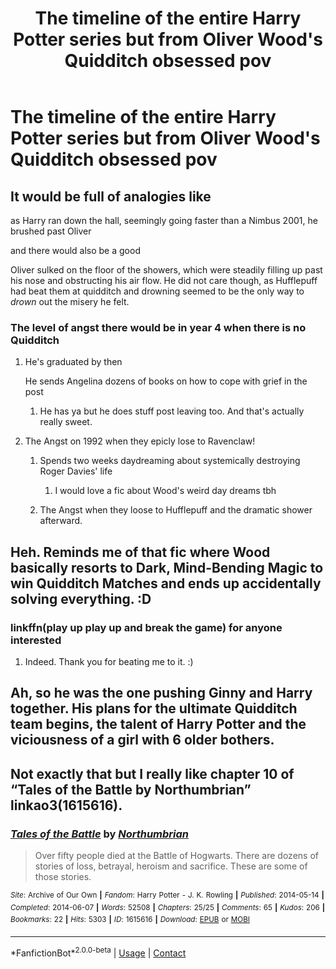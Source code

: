 #+TITLE: The timeline of the entire Harry Potter series but from Oliver Wood's Quidditch obsessed pov

* The timeline of the entire Harry Potter series but from Oliver Wood's Quidditch obsessed pov
:PROPERTIES:
:Author: charls-lamen
:Score: 73
:DateUnix: 1605552796.0
:DateShort: 2020-Nov-16
:FlairText: Prompt
:END:

** It would be full of analogies like

as Harry ran down the hall, seemingly going faster than a Nimbus 2001, he brushed past Oliver

and there would also be a good

Oliver sulked on the floor of the showers, which were steadily filling up past his nose and obstructing his air flow. He did not care though, as Hufflepuff had beat them at quidditch and drowning seemed to be the only way to /drown/ out the misery he felt.
:PROPERTIES:
:Author: buy_gold_bye
:Score: 84
:DateUnix: 1605553379.0
:DateShort: 2020-Nov-16
:END:

*** The level of angst there would be in year 4 when there is no Quidditch
:PROPERTIES:
:Author: charls-lamen
:Score: 38
:DateUnix: 1605553456.0
:DateShort: 2020-Nov-16
:END:

**** He's graduated by then

He sends Angelina dozens of books on how to cope with grief in the post
:PROPERTIES:
:Author: Bleepbloopbotz2
:Score: 45
:DateUnix: 1605554367.0
:DateShort: 2020-Nov-16
:END:

***** He has ya but he does stuff post leaving too. And that's actually really sweet.
:PROPERTIES:
:Author: charls-lamen
:Score: 12
:DateUnix: 1605554598.0
:DateShort: 2020-Nov-16
:END:


**** The Angst on 1992 when they epicly lose to Ravenclaw!
:PROPERTIES:
:Author: Jon_Riptide
:Score: 13
:DateUnix: 1605554613.0
:DateShort: 2020-Nov-16
:END:

***** Spends two weeks daydreaming about systemically destroying Roger Davies' life
:PROPERTIES:
:Author: Bleepbloopbotz2
:Score: 21
:DateUnix: 1605554729.0
:DateShort: 2020-Nov-16
:END:

****** I would love a fic about Wood's weird day dreams tbh
:PROPERTIES:
:Author: charls-lamen
:Score: 13
:DateUnix: 1605554785.0
:DateShort: 2020-Nov-16
:END:


***** The Angst when they loose to Hufflepuff and the dramatic shower afterward.
:PROPERTIES:
:Author: charls-lamen
:Score: 7
:DateUnix: 1605554735.0
:DateShort: 2020-Nov-16
:END:


** Heh. Reminds me of that fic where Wood basically resorts to Dark, Mind-Bending Magic to win Quidditch Matches and ends up accidentally solving everything. :D
:PROPERTIES:
:Author: Avalon1632
:Score: 18
:DateUnix: 1605564713.0
:DateShort: 2020-Nov-17
:END:

*** linkffn(play up play up and break the game) for anyone interested
:PROPERTIES:
:Author: TimeTurner394
:Score: 8
:DateUnix: 1605564909.0
:DateShort: 2020-Nov-17
:END:

**** Indeed. Thank you for beating me to it. :)
:PROPERTIES:
:Author: Avalon1632
:Score: 5
:DateUnix: 1605567124.0
:DateShort: 2020-Nov-17
:END:


** Ah, so he was the one pushing Ginny and Harry together. His plans for the ultimate Quidditch team begins, the talent of Harry Potter and the viciousness of a girl with 6 older bothers.
:PROPERTIES:
:Author: albertscoot
:Score: 9
:DateUnix: 1605567025.0
:DateShort: 2020-Nov-17
:END:


** Not exactly that but I really like chapter 10 of “Tales of the Battle by Northumbrian” linkao3(1615616).
:PROPERTIES:
:Author: ceplma
:Score: 3
:DateUnix: 1605559329.0
:DateShort: 2020-Nov-17
:END:

*** [[https://archiveofourown.org/works/1615616][*/Tales of the Battle/*]] by [[https://www.archiveofourown.org/users/Northumbrian/pseuds/Northumbrian][/Northumbrian/]]

#+begin_quote
  Over fifty people died at the Battle of Hogwarts. There are dozens of stories of loss, betrayal, heroism and sacrifice. These are some of those stories.
#+end_quote

^{/Site/:} ^{Archive} ^{of} ^{Our} ^{Own} ^{*|*} ^{/Fandom/:} ^{Harry} ^{Potter} ^{-} ^{J.} ^{K.} ^{Rowling} ^{*|*} ^{/Published/:} ^{2014-05-14} ^{*|*} ^{/Completed/:} ^{2014-06-07} ^{*|*} ^{/Words/:} ^{52508} ^{*|*} ^{/Chapters/:} ^{25/25} ^{*|*} ^{/Comments/:} ^{65} ^{*|*} ^{/Kudos/:} ^{206} ^{*|*} ^{/Bookmarks/:} ^{22} ^{*|*} ^{/Hits/:} ^{5303} ^{*|*} ^{/ID/:} ^{1615616} ^{*|*} ^{/Download/:} ^{[[https://archiveofourown.org/downloads/1615616/Tales%20of%20the%20Battle.epub?updated_at=1493268862][EPUB]]} ^{or} ^{[[https://archiveofourown.org/downloads/1615616/Tales%20of%20the%20Battle.mobi?updated_at=1493268862][MOBI]]}

--------------

*FanfictionBot*^{2.0.0-beta} | [[https://github.com/FanfictionBot/reddit-ffn-bot/wiki/Usage][Usage]] | [[https://www.reddit.com/message/compose?to=tusing][Contact]]
:PROPERTIES:
:Author: FanfictionBot
:Score: 1
:DateUnix: 1605559348.0
:DateShort: 2020-Nov-17
:END:
